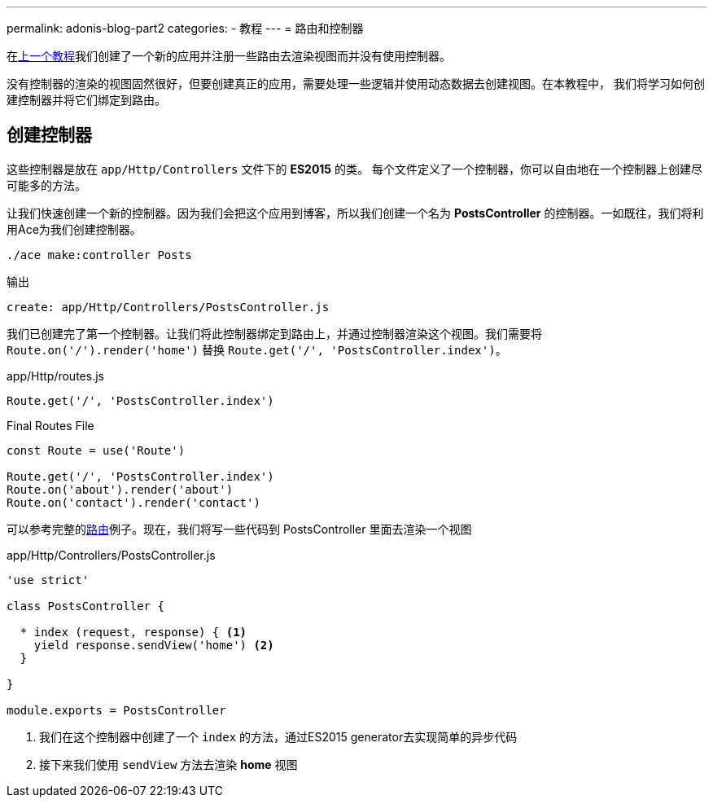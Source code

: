 ---
permalink: adonis-blog-part2
categories:
- 教程
---
= 路由和控制器

toc::[]

在link:adonis-blog-part1[上一个教程]我们创建了一个新的应用并注册一些路由去渲染视图而并没有使用控制器。

没有控制器的渲染的视图固然很好，但要创建真正的应用，需要处理一些逻辑并使用动态数据去创建视图。在本教程中，
我们将学习如何创建控制器并将它们绑定到路由。

== 创建控制器
这些控制器是放在 `app/Http/Controllers` 文件下的 *ES2015* 的类。 每个文件定义了一个控制器，你可以自由地在一个控制器上创建尽可能多的方法。

让我们快速创建一个新的控制器。因为我们会把这个应用到博客，所以我们创建一个名为 *PostsController* 的控制器。一如既往，我们将利用Ace为我们创建控制器。

[source, bash]
----
./ace make:controller Posts
----

.输出
[source]
----
create: app/Http/Controllers/PostsController.js
----

我们已创建完了第一个控制器。让我们将此控制器绑定到路由上，并通过控制器渲染这个视图。我们需要将
`Route.on('/').render('home')` 替换 `Route.get('/', 'PostsController.index')`。

.app/Http/routes.js
[source, javascript]
----
Route.get('/', 'PostsController.index')
----

.Final Routes File
[source, javascript]
----
const Route = use('Route')

Route.get('/', 'PostsController.index')
Route.on('about').render('about')
Route.on('contact').render('contact')
----

可以参考完整的link:routing[路由]例子。现在，我们将写一些代码到 PostsController 里面去渲染一个视图

.app/Http/Controllers/PostsController.js
[source, javascript]
----
'use strict'

class PostsController {

  * index (request, response) { <1>
    yield response.sendView('home') <2>
  }

}

module.exports = PostsController
----

<1> 我们在这个控制器中创建了一个 `index` 的方法，通过ES2015 generator去实现简单的异步代码
<2> 接下来我们使用 `sendView` 方法去渲染 *home* 视图

